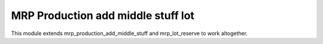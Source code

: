 
MRP Production add middle stuff lot
===================================
This module extends mrp_production_add_middle_stuff and
mrp_lot_reserve to work altogether.
